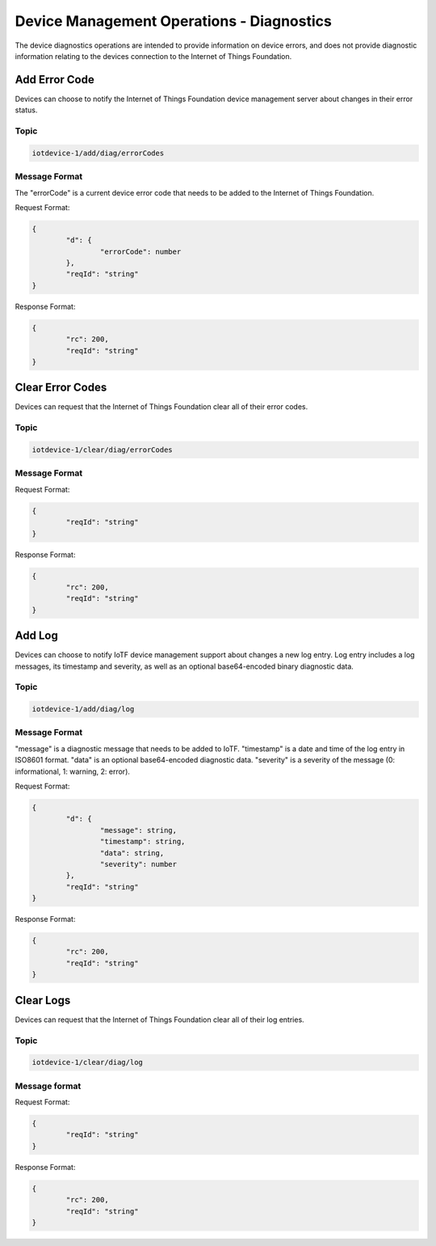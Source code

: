 ===============================================================================
Device Management Operations - Diagnostics
===============================================================================

The device diagnostics operations are intended to provide information on device errors, and does not provide diagnostic information relating to the devices connection to the Internet of Things Foundation.

.. _diag-add-error-code:

Add Error Code
--------------

Devices can choose to notify the Internet of Things Foundation device management server about changes in their error status.

Topic
~~~~~~~

.. code:: 

	iotdevice-1/add/diag/errorCodes

Message Format
~~~~~~~~~~~~~~~

The "errorCode" is a current device error code that needs to be added to the Internet of Things Foundation.

Request Format:

.. code:: 

	{
		"d": {
			"errorCode": number
		},
		"reqId": "string"
	}


Response Format:

.. code::

	{
		"rc": 200,
		"reqId": "string"
	}

.. _diag-clear-error-codes:

Clear Error Codes
-----------------

Devices can request that the Internet of Things Foundation clear all of their error codes.

Topic
~~~~~~

.. code::

	iotdevice-1/clear/diag/errorCodes

Message Format
~~~~~~~~~~~~~~~

Request Format:

.. code:: 

	{
		"reqId": "string"
	}
	
Response Format:

.. code::

	{
		"rc": 200,
		"reqId": "string"
	}


.. _diag-add-log:

Add Log
-------

Devices can choose to notify IoTF device management support about changes a new log entry. Log entry includes a log messages, its timestamp and severity, as well as an optional base64-encoded binary diagnostic data.

Topic
~~~~~~~

.. code:: 

	iotdevice-1/add/diag/log

Message Format
~~~~~~~~~~~~~~~

"message" is a diagnostic message that needs to be added to IoTF.
"timestamp" is a date and time of the log entry in ISO8601 format.
"data" is an optional base64-encoded diagnostic data.
"severity" is a severity of the message (0: informational, 1: warning, 2: error).

Request Format:

.. code:: 

	{
		"d": {
			"message": string,
			"timestamp": string,
			"data": string,
			"severity": number
		},
		"reqId": "string"
	}


Response Format:

.. code::

	{
		"rc": 200,
		"reqId": "string"
	}

.. _diag-clear-logs:

Clear Logs
----------

Devices can request that the Internet of Things Foundation clear all of their log entries.

Topic
~~~~~~

.. code::

	iotdevice-1/clear/diag/log

Message format
~~~~~~~~~~~~~~~

Request Format:

.. code:: 

	{
		"reqId": "string"
	}
	
Response Format:

.. code::

	{
		"rc": 200,
		"reqId": "string"
	}
